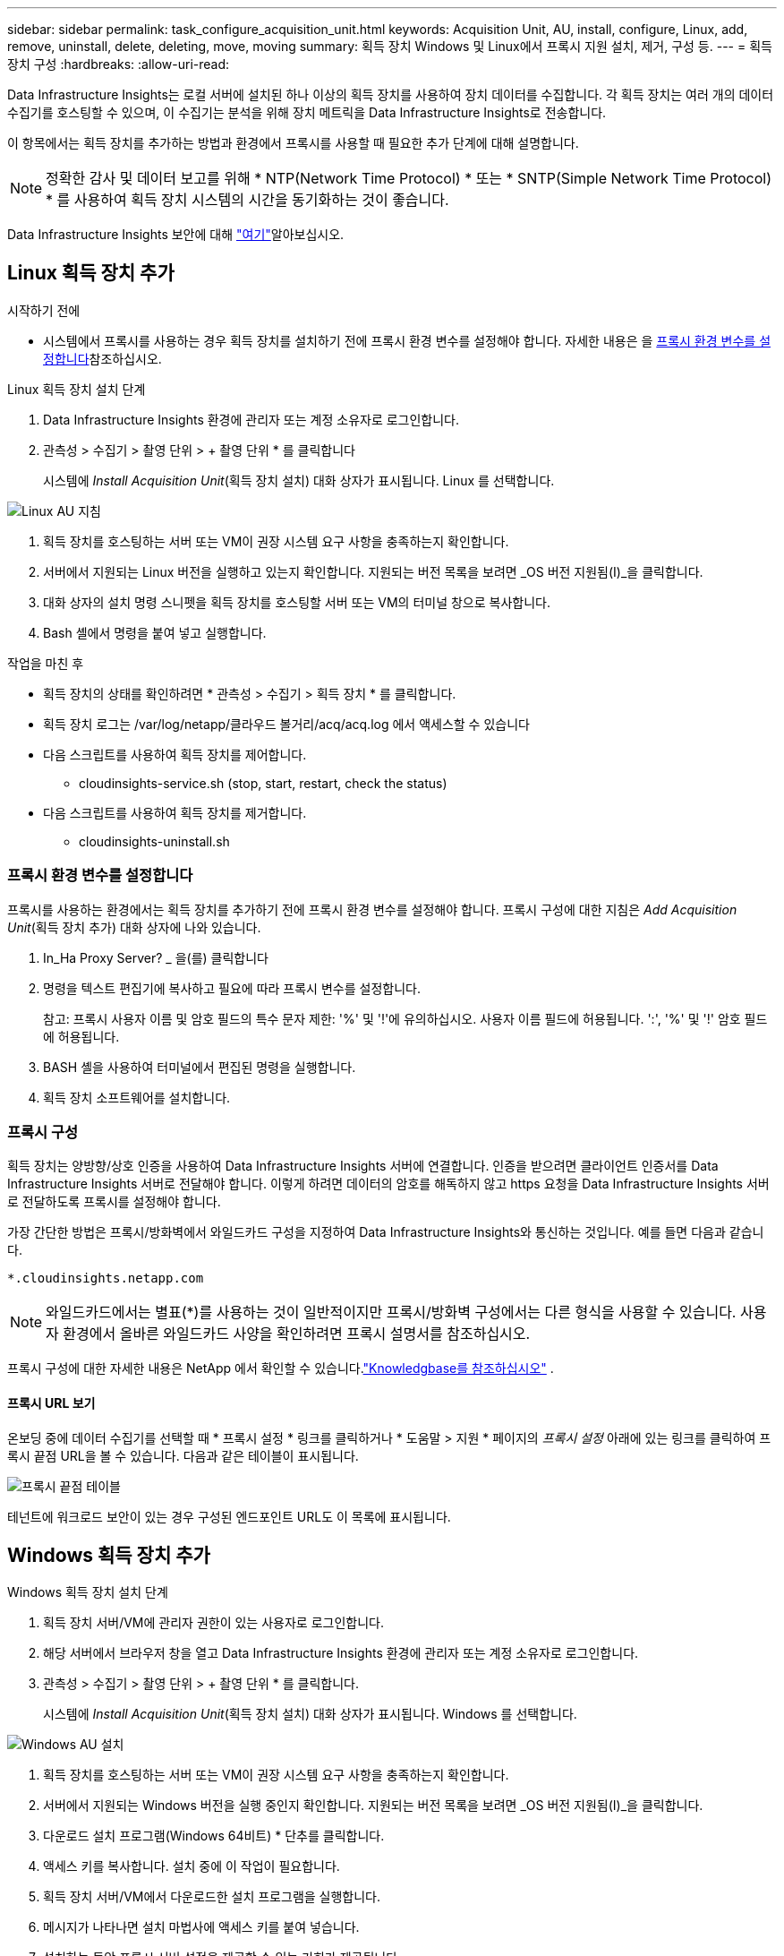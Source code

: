 ---
sidebar: sidebar 
permalink: task_configure_acquisition_unit.html 
keywords: Acquisition Unit, AU, install, configure, Linux, add, remove, uninstall, delete, deleting, move, moving 
summary: 획득 장치 Windows 및 Linux에서 프록시 지원 설치, 제거, 구성 등. 
---
= 획득 장치 구성
:hardbreaks:
:allow-uri-read: 


[role="lead"]
Data Infrastructure Insights는 로컬 서버에 설치된 하나 이상의 획득 장치를 사용하여 장치 데이터를 수집합니다. 각 획득 장치는 여러 개의 데이터 수집기를 호스팅할 수 있으며, 이 수집기는 분석을 위해 장치 메트릭을 Data Infrastructure Insights로 전송합니다.

이 항목에서는 획득 장치를 추가하는 방법과 환경에서 프록시를 사용할 때 필요한 추가 단계에 대해 설명합니다.


NOTE: 정확한 감사 및 데이터 보고를 위해 * NTP(Network Time Protocol) * 또는 * SNTP(Simple Network Time Protocol) * 를 사용하여 획득 장치 시스템의 시간을 동기화하는 것이 좋습니다.

Data Infrastructure Insights 보안에 대해 link:security_overview.html["여기"]알아보십시오.



== Linux 획득 장치 추가

.시작하기 전에
* 시스템에서 프록시를 사용하는 경우 획득 장치를 설치하기 전에 프록시 환경 변수를 설정해야 합니다. 자세한 내용은 을 <<프록시 환경 변수를 설정합니다>>참조하십시오.


.Linux 획득 장치 설치 단계
. Data Infrastructure Insights 환경에 관리자 또는 계정 소유자로 로그인합니다.
. 관측성 > 수집기 > 촬영 단위 > + 촬영 단위 * 를 클릭합니다
+
시스템에 _Install Acquisition Unit_(획득 장치 설치) 대화 상자가 표시됩니다. Linux 를 선택합니다.



[role="thumb"]
image:NewLinuxAUInstall.png["Linux AU 지침"]

. 획득 장치를 호스팅하는 서버 또는 VM이 권장 시스템 요구 사항을 충족하는지 확인합니다.
. 서버에서 지원되는 Linux 버전을 실행하고 있는지 확인합니다. 지원되는 버전 목록을 보려면 _OS 버전 지원됨(I)_을 클릭합니다.
. 대화 상자의 설치 명령 스니펫을 획득 장치를 호스팅할 서버 또는 VM의 터미널 창으로 복사합니다.
. Bash 셸에서 명령을 붙여 넣고 실행합니다.


.작업을 마친 후
* 획득 장치의 상태를 확인하려면 * 관측성 > 수집기 > 획득 장치 * 를 클릭합니다.
* 획득 장치 로그는 /var/log/netapp/클라우드 볼거리/acq/acq.log 에서 액세스할 수 있습니다
* 다음 스크립트를 사용하여 획득 장치를 제어합니다.
+
** cloudinsights-service.sh (stop, start, restart, check the status)


* 다음 스크립트를 사용하여 획득 장치를 제거합니다.
+
** cloudinsights-uninstall.sh






=== 프록시 환경 변수를 설정합니다

프록시를 사용하는 환경에서는 획득 장치를 추가하기 전에 프록시 환경 변수를 설정해야 합니다. 프록시 구성에 대한 지침은 _Add Acquisition Unit_(획득 장치 추가) 대화 상자에 나와 있습니다.

. In_Ha Proxy Server? _ 을(를) 클릭합니다
. 명령을 텍스트 편집기에 복사하고 필요에 따라 프록시 변수를 설정합니다.
+
참고: 프록시 사용자 이름 및 암호 필드의 특수 문자 제한: '%' 및 '!'에 유의하십시오. 사용자 이름 필드에 허용됩니다. ':', '%' 및 '!' 암호 필드에 허용됩니다.

. BASH 셸을 사용하여 터미널에서 편집된 명령을 실행합니다.
. 획득 장치 소프트웨어를 설치합니다.




=== 프록시 구성

획득 장치는 양방향/상호 인증을 사용하여 Data Infrastructure Insights 서버에 연결합니다. 인증을 받으려면 클라이언트 인증서를 Data Infrastructure Insights 서버로 전달해야 합니다. 이렇게 하려면 데이터의 암호를 해독하지 않고 https 요청을 Data Infrastructure Insights 서버로 전달하도록 프록시를 설정해야 합니다.

가장 간단한 방법은 프록시/방화벽에서 와일드카드 구성을 지정하여 Data Infrastructure Insights와 통신하는 것입니다. 예를 들면 다음과 같습니다.

 *.cloudinsights.netapp.com

NOTE: 와일드카드에서는 별표(*)를 사용하는 것이 일반적이지만 프록시/방화벽 구성에서는 다른 형식을 사용할 수 있습니다. 사용자 환경에서 올바른 와일드카드 사양을 확인하려면 프록시 설명서를 참조하십시오.

프록시 구성에 대한 자세한 내용은 NetApp 에서 확인할 수 있습니다.link:https://kb.netapp.com/Cloud/ncds/nds/dii/dii_kbs/Where_is_the_proxy_information_saved_to_in_the_Cloud_Insights_Acquisition_Unit["Knowledgbase를 참조하십시오"] .



==== 프록시 URL 보기

온보딩 중에 데이터 수집기를 선택할 때 * 프록시 설정 * 링크를 클릭하거나 * 도움말 > 지원 * 페이지의 _프록시 설정_ 아래에 있는 링크를 클릭하여 프록시 끝점 URL을 볼 수 있습니다. 다음과 같은 테이블이 표시됩니다.

image:ProxyEndpoints_NewTable.png["프록시 끝점 테이블"]

테넌트에 워크로드 보안이 있는 경우 구성된 엔드포인트 URL도 이 목록에 표시됩니다.



== Windows 획득 장치 추가

.Windows 획득 장치 설치 단계
. 획득 장치 서버/VM에 관리자 권한이 있는 사용자로 로그인합니다.
. 해당 서버에서 브라우저 창을 열고 Data Infrastructure Insights 환경에 관리자 또는 계정 소유자로 로그인합니다.
. 관측성 > 수집기 > 촬영 단위 > + 촬영 단위 * 를 클릭합니다.
+
시스템에 _Install Acquisition Unit_(획득 장치 설치) 대화 상자가 표시됩니다. Windows 를 선택합니다.



[role="thumb"]
image:NewWindowsAUInstall.png["Windows AU 설치"]

. 획득 장치를 호스팅하는 서버 또는 VM이 권장 시스템 요구 사항을 충족하는지 확인합니다.
. 서버에서 지원되는 Windows 버전을 실행 중인지 확인합니다. 지원되는 버전 목록을 보려면 _OS 버전 지원됨(I)_을 클릭합니다.
. 다운로드 설치 프로그램(Windows 64비트) * 단추를 클릭합니다.
. 액세스 키를 복사합니다. 설치 중에 이 작업이 필요합니다.
. 획득 장치 서버/VM에서 다운로드한 설치 프로그램을 실행합니다.
. 메시지가 나타나면 설치 마법사에 액세스 키를 붙여 넣습니다.
. 설치하는 동안 프록시 서버 설정을 제공할 수 있는 기회가 제공됩니다.


.작업을 마친 후
* 획득 장치의 상태를 확인하려면 * > 관측성 > 수집기 > 획득 장치 * 를 클릭합니다.
* 설치 디렉터리>\Cloud Insights\Acquisition Unit\log\acq.log 에서 획득 장치 로그에 액세스할 수 있습니다
* 다음 스크립트를 사용하여 획득 장치의 상태를 중지, 시작, 다시 시작 또는 확인합니다.
+
 cloudinsights-service.sh




=== 프록시 구성

획득 장치는 양방향/상호 인증을 사용하여 Data Infrastructure Insights 서버에 연결합니다. 인증을 받으려면 클라이언트 인증서를 Data Infrastructure Insights 서버로 전달해야 합니다. 이렇게 하려면 데이터의 암호를 해독하지 않고 https 요청을 Data Infrastructure Insights 서버로 전달하도록 프록시를 설정해야 합니다.

가장 간단한 방법은 프록시/방화벽에서 와일드카드 구성을 지정하여 Data Infrastructure Insights와 통신하는 것입니다. 예를 들면 다음과 같습니다.

 *.cloudinsights.netapp.com

NOTE: 와일드카드에서는 별표(*)를 사용하는 것이 일반적이지만 프록시/방화벽 구성에서는 다른 형식을 사용할 수 있습니다. 사용자 환경에서 올바른 와일드카드 사양을 확인하려면 프록시 설명서를 참조하십시오.

프록시 구성에 대한 자세한 내용은 NetApp 에서 확인할 수 있습니다.link:https://kb.netapp.com/Cloud/ncds/nds/dii/dii_kbs/Where_is_the_proxy_information_saved_to_in_the_Cloud_Insights_Acquisition_Unit["Knowledgbase를 참조하십시오"] .



==== 프록시 URL 보기

온보딩 중에 데이터 수집기를 선택할 때 * 프록시 설정 * 링크를 클릭하거나 * 도움말 > 지원 * 페이지의 _프록시 설정_ 아래에 있는 링크를 클릭하여 프록시 끝점 URL을 볼 수 있습니다. 다음과 같은 테이블이 표시됩니다.

image:ProxyEndpoints_NewTable.png["프록시 끝점 테이블"]

테넌트에 워크로드 보안이 있는 경우 구성된 엔드포인트 URL도 이 목록에 표시됩니다.



== 획득 장치 제거

획득 장치 소프트웨어를 제거하려면 다음을 수행합니다.

'''
* Windows: *

Windows* 획득 장치를 제거하는 경우:

. 획득 장치 서버/VM에서 제어판을 열고 * 프로그램 제거 * 를 선택합니다. 제거할 Data Infrastructure Insights Acquisition Unit 프로그램을 선택합니다.
. 제거 를 클릭하고 화면의 지시를 따릅니다.


'''
Linux: *

Linux* 획득 장치를 제거하는 경우:

. 획득 장치 서버/VM에서 다음 명령을 실행합니다.
+
 sudo cloudinsights-uninstall.sh -p
. 설치 제거에 대한 도움말을 보려면 다음을 실행합니다.
+
 sudo cloudinsights-uninstall.sh --help


'''
* Windows 및 Linux: *

* AU 제거 후 *:

. Data Infrastructure Insights에서 * 관측성 > 수집기 로 이동하여 * Acquisition Units * 탭을 선택합니다.
. 제거할 획득 장치 오른쪽에 있는 옵션 단추를 클릭하고 _Delete_를 선택합니다. 데이터 수집기가 할당되지 않은 경우에만 획득 단위를 삭제할 수 있습니다.



NOTE: 연결된 데이터 수집기가 있는 획득 장치(AU)는 삭제할 수 없습니다. 원래 AU를 삭제하기 전에 모든 AU의 데이터 수집기를 다른 AU로 이동합니다(수집기를 편집하고 다른 AU를 선택하기만 하면 됨).

옆에 별표가 있는 획득 장치가 장치 해상도에 사용되고 있습니다. 이 AU를 제거하기 전에 장치 해상도에 사용할 다른 AU를 선택해야 합니다. 다른 AU 위에 마우스를 놓고 "점 3개" 메뉴를 열어 "장치 해상도에 사용"을 선택합니다.

image:AU_for_Device_Resolution.png["AU 장치 해상도에 사용됩니다"]



== 획득 장치 재설치

동일한 서버/VM에 획득 장치를 다시 설치하려면 다음 단계를 수행해야 합니다.

.시작하기 전에
획득 장치를 다시 설치하기 전에 별도의 서버/VM에 임시 획득 장치가 구성되어 있어야 합니다.

.단계
. 획득 장치 서버/VM에 로그인하고 AU 소프트웨어를 제거합니다.
. Data Infrastructure Insights 환경에 로그인하고 * 관측성 > 수집기 * 로 이동합니다.
. 각 데이터 수집기에 대해 오른쪽에 있는 옵션 메뉴를 클릭하고 _Edit_를 선택합니다. 임시 획득 장치에 데이터 수집기를 지정하고 * Save * (저장 *)를 클릭합니다.
+
동일한 유형의 여러 데이터 수집기를 선택하고 * Bulk Actions * 버튼을 클릭할 수도 있습니다. Edit_를 선택하고 데이터 수집기를 임시 획득 장치에 할당합니다.

. 모든 데이터 수집기를 임시 획득 장치로 이동한 후 * 관측성 > 수집기 * 로 이동하여 * Acquisition Units * 탭을 선택합니다.
. 재설치할 획득 장치 오른쪽에 있는 옵션 버튼을 클릭하고 _Delete_를 선택합니다. 데이터 수집기가 할당되지 않은 경우에만 획득 단위를 삭제할 수 있습니다.
. 이제 원본 서버/VM에 획득 장치 소프트웨어를 다시 설치할 수 있습니다. 획득 장치 * 를 클릭하고 위의 지침에 따라 획득 장치를 설치합니다.
. 획득 장치가 다시 설치되면 데이터 수집기를 획득 장치에 다시 할당합니다.




== AU 세부 정보 보기

획득 장치(AU) 세부 정보 페이지는 AU에 유용한 세부 정보와 문제 해결에 도움이 되는 정보를 제공합니다. AU 세부 정보 페이지에는 다음 섹션이 포함되어 있습니다.

* 다음을 보여주는 * 요약 * 섹션:
+
** 획득 장치의 * 이름 * 및 * IP *
** AU의 현재 연결 * 상태
** * 마지막으로 보고된 * 데이터 수집기 폴링 시간입니다
** AU 장비의 * 운영 체제 *
** AU에 대한 현재 * 참고 * 이 필드를 사용하여 AU에 대한 설명을 입력합니다. 이 필드에는 가장 최근에 추가한 메모가 표시됩니다.


* 각 데이터 수집기에 대해 표시되는 AU * Data Collector * 표:
+
** * 이름 * - 추가 정보가 있는 데이터 수집기의 세부 정보 페이지로 드릴다운하려면 이 링크를 클릭합니다
** * 상태 * - 성공 또는 오류 정보
** * 유형 * - 공급업체/모델
** 데이터 수집기의 * IP * 주소입니다
** 현재 * 영향 * 수준
** * Last Acquired * Time(마지막 획득 * 시간) - 데이터 수집기가 마지막으로 성공적으로 폴링된 시간입니다




image:AU_Detail_Example.png["AU 세부 정보 페이지 예"]

각 데이터 수집기에 대해 "점 3개" 메뉴를 클릭하여 데이터 수집기를 복제, 편집, 폴링 또는 삭제할 수 있습니다. 이 목록에서 여러 데이터 수집기를 선택하여 대량 작업을 수행할 수도 있습니다.

획득 장치를 다시 시작하려면 페이지 상단의 * Restart * (재시작 *) 버튼을 클릭합니다. 연결 문제가 발생할 경우 이 버튼을 선택하여 AU에 * 연결 * 복원을 시도합니다.
